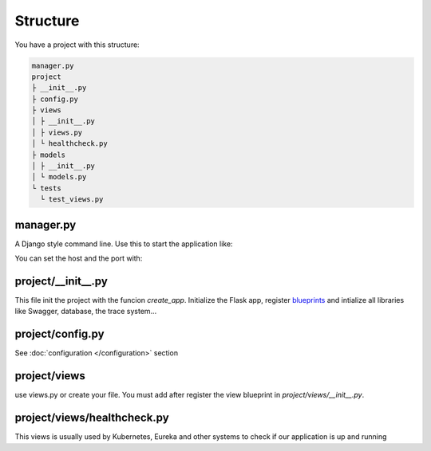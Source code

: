 Structure
=========

You have a project with this structure:

.. code-block:: bash

   manager.py
   project
   ├ __init__.py
   ├ config.py
   ├ views
   │ ├ __init__.py
   │ ├ views.py
   │ └ healthcheck.py
   ├ models
   │ ├ __init__.py
   │ └ models.py
   └ tests
     └ test_views.py

manager.py
----------

A Django style command line. Use this to start the application like:

.. code-block:: bash
    python manage.py runserver

You can set the host and the port with:

.. code-block:: bash
    python manage.py runserver -h 0.0.0.0 -p 8080

project/__init__.py
-------------------
This file init the project with the funcion `create_app`. Initialize the Flask app, register `blueprints <http://flask.pocoo.org/docs/0.12/blueprints/>`_
and intialize all libraries like Swagger, database, the trace system...

project/config.py
-----------------
See :doc:`configuration </configuration>` section

project/views
-------------
use views.py or create your file. You must add after register the view blueprint in `project/views/__init__.py`.

project/views/healthcheck.py
----------------------------
This views is usually used by Kubernetes, Eureka and other systems to check if our application is up and running
